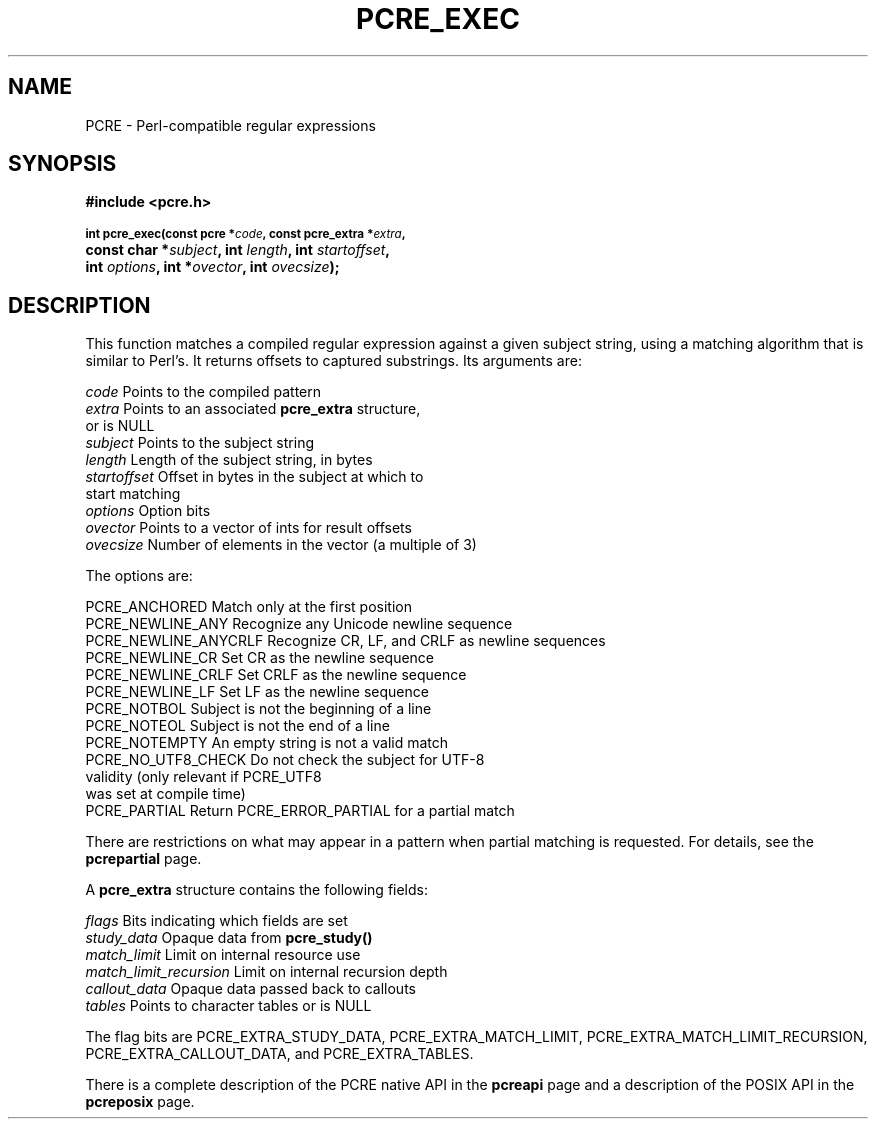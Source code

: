 .TH PCRE_EXEC 3
.SH NAME
PCRE - Perl-compatible regular expressions
.SH SYNOPSIS
.rs
.sp
.B #include <pcre.h>
.PP
.SM
.B int pcre_exec(const pcre *\fIcode\fP, "const pcre_extra *\fIextra\fP,"
.ti +5n
.B "const char *\fIsubject\fP," int \fIlength\fP, int \fIstartoffset\fP,
.ti +5n
.B int \fIoptions\fP, int *\fIovector\fP, int \fIovecsize\fP);
.
.SH DESCRIPTION
.rs
.sp
This function matches a compiled regular expression against a given subject
string, using a matching algorithm that is similar to Perl's. It returns
offsets to captured substrings. Its arguments are:
.sp
  \fIcode\fP         Points to the compiled pattern
  \fIextra\fP        Points to an associated \fBpcre_extra\fP structure,
                 or is NULL
  \fIsubject\fP      Points to the subject string
  \fIlength\fP       Length of the subject string, in bytes
  \fIstartoffset\fP  Offset in bytes in the subject at which to
                 start matching
  \fIoptions\fP      Option bits
  \fIovector\fP      Points to a vector of ints for result offsets
  \fIovecsize\fP     Number of elements in the vector (a multiple of 3)
.sp
The options are:
.sp
  PCRE_ANCHORED      Match only at the first position
  PCRE_NEWLINE_ANY   Recognize any Unicode newline sequence
  PCRE_NEWLINE_ANYCRLF  Recognize CR, LF, and CRLF as newline sequences 
  PCRE_NEWLINE_CR    Set CR as the newline sequence
  PCRE_NEWLINE_CRLF  Set CRLF as the newline sequence
  PCRE_NEWLINE_LF    Set LF as the newline sequence
  PCRE_NOTBOL        Subject is not the beginning of a line
  PCRE_NOTEOL        Subject is not the end of a line
  PCRE_NOTEMPTY      An empty string is not a valid match
  PCRE_NO_UTF8_CHECK Do not check the subject for UTF-8
                       validity (only relevant if PCRE_UTF8
                       was set at compile time)
  PCRE_PARTIAL       Return PCRE_ERROR_PARTIAL for a partial match
.sp
There are restrictions on what may appear in a pattern when partial matching is
requested. For details, see the
.\" HREF
\fBpcrepartial\fP
.\"
page.
.P
A \fBpcre_extra\fP structure contains the following fields:
.sp
  \fIflags\fP        Bits indicating which fields are set
  \fIstudy_data\fP   Opaque data from \fBpcre_study()\fP
  \fImatch_limit\fP  Limit on internal resource use
  \fImatch_limit_recursion\fP  Limit on internal recursion depth
  \fIcallout_data\fP Opaque data passed back to callouts
  \fItables\fP       Points to character tables or is NULL
.sp
The flag bits are PCRE_EXTRA_STUDY_DATA, PCRE_EXTRA_MATCH_LIMIT,
PCRE_EXTRA_MATCH_LIMIT_RECURSION, PCRE_EXTRA_CALLOUT_DATA, and
PCRE_EXTRA_TABLES.
.P
There is a complete description of the PCRE native API in the
.\" HREF
\fBpcreapi\fP
.\"
page and a description of the POSIX API in the
.\" HREF
\fBpcreposix\fP
.\"
page.
